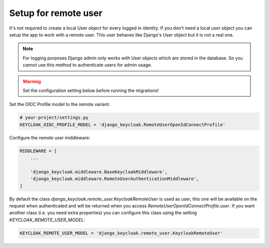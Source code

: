 .. _remote_user_setup:

=====================
Setup for remote user
=====================

It's not required to create a local User object for every logged in identity.
If you don't need a local user object you can setup the app to work with a
remote user. This user behaves like Django's User object but it is not a real
one.

.. note:: For logging purposes Django admin only works with User objects which
    are stored in the database. So you cannot use this method to authenticate
    users for admin usage.

.. warning:: Set the configuration setting below before running the migrations!

Set the OIDC Profile model to the remote variant:

.. code-block:: python

    # your-project/settings.py
    KEYCLOAK_OIDC_PROFILE_MODEL = 'django_keycloak.RemoteUserOpenIdConnectProfile'

Configure the remote user middleware:

.. code-block:: python

    MIDDLEWARE = [
        ...

        'django_keycloak.middleware.BaseKeycloakMiddleware',
        'django_keycloak.middleware.RemoteUserAuthenticationMiddleware',
    ]

By default the class `django_keycloak.remote_user.KeycloakRemoteUser` is used as
user, this one will be available on the request when authenticated and will be
returned when you access `RemoteUserOpenIdConnectProfile.user`. If you want
another class (i.e. you need extra properties) you can configure this class
using the setting `KEYCLOAK_REMOTE_USER_MODEL`:

.. code-block:: python

    KEYCLOAK_REMOTE_USER_MODEL = 'django_keycloak.remote_user.KeycloakRemoteUser'